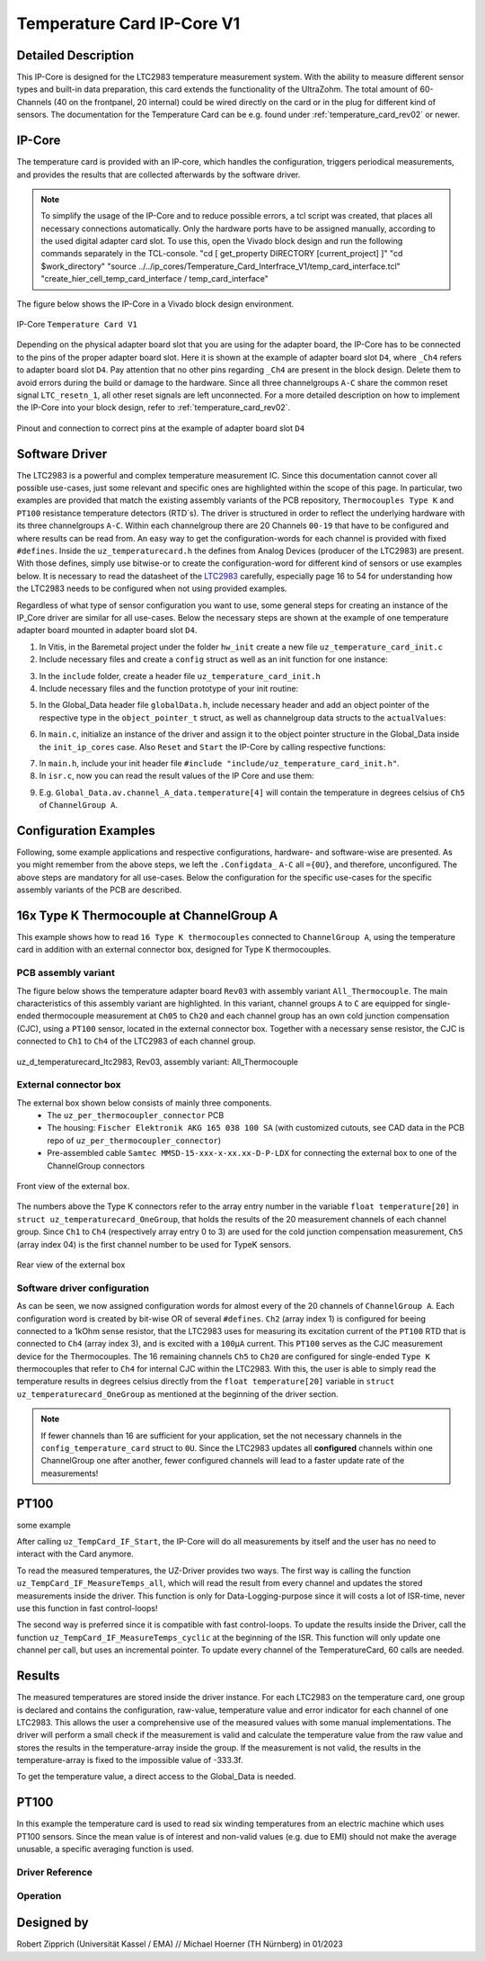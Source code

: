 .. _temperature_card_IPcore_v1:

===========================
Temperature Card IP-Core V1 
===========================

Detailed Description
--------------------
This IP-Core is designed for the LTC2983 temperature measurement system.
With the ability to measure different sensor types and built-in data preparation, this card extends the functionality of the UltraZohm.
The total amount of 60-Channels (40 on the frontpanel, 20 internal) could be wired directly on the card or in the plug for different kind of sensors.
The documentation for the Temperature Card can be e.g. found under :ref:`temperature_card_rev02` or newer.

IP-Core
-------
The temperature card is provided with an IP-core, which handles the configuration, triggers periodical measurements, and provides the results that are 
collected afterwards by the software driver.

.. note:: 

   To simplify the usage of the IP-Core and to reduce possible errors, a tcl script was created, that places all necessary connections automatically.
   Only the hardware ports have to be assigned manually, according to the used digital adapter card slot.
   To use this, open the Vivado block design and run the following commands separately in the TCL-console.
   "cd [ get_property DIRECTORY [current_project] ]" 
   "cd $work_directory"
   "source ../../ip_cores/Temperature_Card_Interfrace_V1/temp_card_interface.tcl"
   "create_hier_cell_temp_card_interface / temp_card_interface"

The figure below shows the IP-Core in a Vivado block design environment.

.. _ip_core_temperature_card:

.. figure:: user_hierarchy_pins.png
   :width: 600
   :align: center

   IP-Core ``Temperature Card V1``

Depending on the physical adapter board slot that you are using for the adapter board, the IP-Core has to be connected to the pins of the proper adapter board slot. 
Here it is shown at the example of adapter board slot ``D4``, where ``_Ch4`` refers to adapter board slot ``D4``. Pay attention 
that no other pins regarding ``_Ch4`` are present in the block design. Delete them to avoid errors during the build or damage to the hardware. Since all three channelgroups ``A-C`` share the common 
reset signal ``LTC_resetn_1``, all other reset signals are left unconnected. For a more detailed description on how to implement the IP-Core into your block design, refer to :ref:`temperature_card_rev02`.

.. _ip_core_temperature_card_and_pins:

.. figure:: outside_user_ports.png
   :width: 700
   :align: center

   Pinout and connection to correct pins at the example of adapter board slot ``D4``

Software Driver
---------------
The LTC2983 is a powerful and complex temperature measurement IC. Since this documentation cannot cover all possible use-cases, just some relevant and specific ones are highlighted 
within the scope of this page. In particular, two examples are provided that match the existing assembly variants of the PCB repository, ``Thermocouples Type K`` and ``PT100`` resistance temperature detectors (RTD`s).
The driver is structured in order to reflect the underlying hardware with its three channelgroups ``A-C``. Within each channelgroup there are 20 Channels ``00-19`` that have to be configured and where 
results can be read from. An easy way to get the configuration-words for each channel is provided with fixed ``#defines``.
Inside the ``uz_temperaturecard.h`` the defines from Analog Devices (producer of the LTC2983) are present.
With those defines, simply use bitwise-or to create the configuration-word for different kind of sensors or use examples below.
It is necessary to read the datasheet of the `LTC2983 <https://www.analog.com/en/products/ltc2983.html>`_ carefully, especially page 16 to 54 for understanding how the LTC2983 needs to be configured when not using provided examples.

Regardless of what type of sensor configuration you want to use, some general steps for creating an instance of the IP_Core driver are similar for all use-cases. 
Below the necessary steps are shown at the example of one temperature adapter board mounted in adapter board slot ``D4``.

1. In Vitis, in the Baremetal project under the folder ``hw_init`` create a new file ``uz_temperature_card_init.c`` 
2. Include necessary files and create a ``config`` struct as well as an init function for one instance:

.. code-block:: c
 :caption: Example of uz_temperature_card_init.c

 #include "../include/uz_temperature_card_init.h"
 #include "../uz/uz_HAL.h"
 #include "../uz/uz_global_configuration.h"
 #include "xparameters.h"
 
   struct uz_temperaturecard_config_t config_temperature_card = {
   // general config
   .base_address = XPAR_UZ_USER_TEMP_CARD_INTERFACE_TEMPERATURE_CARD_INT_0_BASEADDR,
   .ip_clk_frequency_Hz = 100000000U,
   .Sample_Freq_Hz = 5U, // we are fine with 5 Hz since the LTC2983 itself isn't that fast with updating the results
   // channelgroup A
   .Configdata_A = {0U}, // for proper configuration we will come back later
   // channelgroup B
   .Configdata_B = {0U},
   // channelgroup C
   .Configdata_C = {0U}
   };

 uz_temperaturecard_t* initialize_temperature_card_d4(void){
	return (uz_temperaturecard_init(config_tempcard));
 }

3. In the ``include`` folder, create a header file ``uz_temperature_card_init.h``
4. Include necessary files and the function prototype of your init routine:

.. code-block:: c
 :caption: Example of uz_temperature_card_init

 #pragma once
 #include "../IP_Cores/uz_temperaturecard/uz_temperaturecard.h"

 uz_temperaturecard_t* initialize_temperature_card_d4(void);

5. In the Global_Data header file ``globalData.h``, include necessary header and add an object pointer of the respective type in the ``object_pointer_t`` struct, as well as channelgroup data structs to the ``actualValues``:

.. code-block:: c
 :caption: Lines to add in Global_Data header file

 ... 
 #include "IP_Cores/uz_temperaturecard/uz_temperaturecard.h"
 ...

 typedef struct{
 ...
 uz_temperaturecard_t* temperature_card_d4;
 ...
 }object_pointers_t;

 typedef struct _actualValues_ {
 ...
 uz_temperaturecard_OneGroup channel_A_data;
 uz_temperaturecard_OneGroup channel_B_data;
 uz_temperaturecard_OneGroup channel_C_data;
 ...
 } actualValues;

6. In ``main.c``, initialize an instance of the driver and assign it to the object pointer structure in the Global_Data inside the ``init_ip_cores`` case. Also ``Reset`` and ``Start`` the IP-Core by calling respective functions:

.. code-block:: c
 :caption: Example of init in main.c
 
 ...
 case init_ip_cores:
 ...
 Global_Data.objects.temperature_card_d4 = initialize_temperature_card_d4();
 uz_TempCard_IF_Reset(Global_Data.objects.temperature_card_d4);
 uz_TempCard_IF_Start(Global_Data.objects.temperature_card_d4);
 ...
 break;

7. In ``main.h``, include your init header file  ``#include "include/uz_temperature_card_init.h"``.
8. In ``isr.c``, now you can read the result values of the IP Core and use them:

.. code-block:: c
 :caption: Example of reading temperature results in isr.c to the channgroup data structs

 ...
 uz_TempCard_IF_MeasureTemps_cyclic(Global_Data.objects.temperature_card_d4);
 Global_Data.av.channel_A_data = uz_TempCard_IF_get_channel_group(Global_Data.objects.temperature_card_d4, 'A');
 Global_Data.av.channel_B_data = uz_TempCard_IF_get_channel_group(Global_Data.objects.temperature_card_d4, 'B');
 Global_Data.av.channel_C_data = uz_TempCard_IF_get_channel_group(Global_Data.objects.temperature_card_d4, 'C');
 ...

9. E.g. ``Global_Data.av.channel_A_data.temperature[4]`` will contain the temperature in degrees celsius of ``Ch5`` of ``ChannelGroup A``.

Configuration Examples
----------------------
Following, some example applications and respective configurations, hardware- and software-wise are presented. 
As you might remember from the above steps, we left the ``.Configdata_`` ``A-C`` all ``={0U}``, and therefore, unconfigured. 
The above steps are mandatory for all use-cases. Below the configuration for the specific use-cases for the specific assembly variants of the PCB are described.

16x Type K Thermocouple at ChannelGroup A
-----------------------------------------
This example shows how to read ``16 Type K thermocouples`` connected to ``ChannelGroup A``, using the temperature card in addition 
with an external connector box, designed for Type K thermocouples. 

PCB assembly variant
********************
The figure below shows the temperature adapter board ``Rev03`` with assembly variant ``All_Thermocouple``.
The main characteristics of this assembly variant are highlighted. 
In this variant, channel groups ``A`` to ``C`` are equipped for single-ended thermocouple measurement at ``Ch05`` to ``Ch20`` and each channel group has 
an own cold junction compensation (CJC), using a ``PT100`` sensor, located in the external connector box. Together with a necessary sense resistor, 
the CJC is connected to ``Ch1`` to ``Ch4`` of the LTC2983 of each channel group.

.. _all_thermocouple_pcb:

.. figure:: TypeK_Variant.png
   :width: 800
   :align: center

   uz_d_temperaturecard_ltc2983, Rev03, assembly variant: All_Thermocouple

External connector box
**********************
The external box shown below consists of mainly three components.
 * The ``uz_per_thermocoupler_connector`` PCB
 * The housing: ``Fischer Elektronik AKG 165 038 100 SA`` (with customized cutouts, see CAD data in the PCB repo of ``uz_per_thermocoupler_connector``)
 * Pre-assembled cable ``Samtec MMSD-15-xxx-x-xx.xx-D-P-LDX`` for connecting the external box to one of the ChannelGroup connectors

.. _external_box_front:

.. figure:: typek_box_front.png
   :width: 800
   :align: center

   Front view of the external box.

The numbers above the Type K connectors refer to the array entry number in the variable ``float temperature[20]`` in ``struct uz_temperaturecard_OneGroup``, that 
holds the results of the 20 measurement channels of each channel group. Since ``Ch1`` to ``Ch4`` (respectively array entry 0 to 3) are used for the cold junction compensation 
measurement, ``Ch5`` (array index 04) is the first channel number to be used for TypeK sensors.

.. _external_box_back:

.. figure:: typek_box_back.png
   :width: 800
   :align: center

   Rear view of the external box  

.. warning::For connecting the box to the temperature adapter board, only use Samtec cable ``MMSD-15-xxx-x-xx.xx-D-K-LDX``

Software driver configuration
*****************************

.. code-block:: c
  :caption: Configuration for Thermocouple Type K measurements at channelgroup A for 16 channels

   struct uz_temperaturecard_config_t config_temperature_card = {
   // general config
   .base_address = XPAR_UZ_USER_TEMP_CARD_INTERFACE_TEMPERATURE_CARD_INT_0_BASEADDR,
   .ip_clk_frequency_Hz = 100000000U,
   .Sample_Freq_Hz = 5U,
   // channelgroup A
   .Configdata_A = {0U},
   .Configdata_A[0] = 0U,
   .Configdata_A[1] = SENSOR_TYPE__SENSE_RESISTOR | SENSE_RESISTOR_VALUE_1k,
   .Configdata_A[2] = 0U,
   .Configdata_A[3] = SENSOR_TYPE__RTD_PT_100 | RTD_RSENSE_CHANNEL__2 | RTD_NUM_WIRES__2_WIRE | RTD_EXCITATION_MODE__NO_ROTATION_SHARING | RTD_EXCITATION_CURRENT__100UA | RTD_STANDARD__EUROPEAN,
   .Configdata_A[4] = SENSOR_TYPE__TYPE_K_THERMOCOUPLE | TC_COLD_JUNCTION_CH__4 | TC_SINGLE_ENDED | TC_OPEN_CKT_DETECT__NO,
   .Configdata_A[5] = SENSOR_TYPE__TYPE_K_THERMOCOUPLE | TC_COLD_JUNCTION_CH__4 | TC_SINGLE_ENDED | TC_OPEN_CKT_DETECT__NO,
   .Configdata_A[6] = SENSOR_TYPE__TYPE_K_THERMOCOUPLE | TC_COLD_JUNCTION_CH__4 | TC_SINGLE_ENDED | TC_OPEN_CKT_DETECT__NO,
   .Configdata_A[7] = SENSOR_TYPE__TYPE_K_THERMOCOUPLE | TC_COLD_JUNCTION_CH__4 | TC_SINGLE_ENDED | TC_OPEN_CKT_DETECT__NO,
   .Configdata_A[8] = SENSOR_TYPE__TYPE_K_THERMOCOUPLE | TC_COLD_JUNCTION_CH__4 | TC_SINGLE_ENDED | TC_OPEN_CKT_DETECT__NO,
   .Configdata_A[9] = SENSOR_TYPE__TYPE_K_THERMOCOUPLE | TC_COLD_JUNCTION_CH__4 | TC_SINGLE_ENDED | TC_OPEN_CKT_DETECT__NO,
   .Configdata_A[10] = SENSOR_TYPE__TYPE_K_THERMOCOUPLE | TC_COLD_JUNCTION_CH__4 | TC_SINGLE_ENDED | TC_OPEN_CKT_DETECT__NO,
   .Configdata_A[11] = SENSOR_TYPE__TYPE_K_THERMOCOUPLE | TC_COLD_JUNCTION_CH__4 | TC_SINGLE_ENDED | TC_OPEN_CKT_DETECT__NO,
   .Configdata_A[12] = SENSOR_TYPE__TYPE_K_THERMOCOUPLE | TC_COLD_JUNCTION_CH__4 | TC_SINGLE_ENDED | TC_OPEN_CKT_DETECT__NO,
   .Configdata_A[13] = SENSOR_TYPE__TYPE_K_THERMOCOUPLE | TC_COLD_JUNCTION_CH__4 | TC_SINGLE_ENDED | TC_OPEN_CKT_DETECT__NO,
   .Configdata_A[14] = SENSOR_TYPE__TYPE_K_THERMOCOUPLE | TC_COLD_JUNCTION_CH__4 | TC_SINGLE_ENDED | TC_OPEN_CKT_DETECT__NO,
   .Configdata_A[15] = SENSOR_TYPE__TYPE_K_THERMOCOUPLE | TC_COLD_JUNCTION_CH__4 | TC_SINGLE_ENDED | TC_OPEN_CKT_DETECT__NO,
   .Configdata_A[16] = SENSOR_TYPE__TYPE_K_THERMOCOUPLE | TC_COLD_JUNCTION_CH__4 | TC_SINGLE_ENDED | TC_OPEN_CKT_DETECT__NO,
   .Configdata_A[17] = SENSOR_TYPE__TYPE_K_THERMOCOUPLE | TC_COLD_JUNCTION_CH__4 | TC_SINGLE_ENDED | TC_OPEN_CKT_DETECT__NO,
   .Configdata_A[18] = SENSOR_TYPE__TYPE_K_THERMOCOUPLE | TC_COLD_JUNCTION_CH__4 | TC_SINGLE_ENDED | TC_OPEN_CKT_DETECT__NO,
   .Configdata_A[19] = SENSOR_TYPE__TYPE_K_THERMOCOUPLE | TC_COLD_JUNCTION_CH__4 | TC_SINGLE_ENDED | TC_OPEN_CKT_DETECT__NO,
   // channelgroup B
   .Configdata_B = {0U},
   // channelgroup C
   .Configdata_C = {0U}
   };

As can be seen, we now assigned configuration words for almost every of the 20 channels of ``ChannelGroup A``. Each configuration word is created by 
bit-wise OR of several ``#defines``. ``Ch2`` (array index 1) is configured for beeing connected to a 1kOhm sense resistor, that the LTC2983 uses for measuring its 
excitation current of the ``PT100`` RTD that is connected to ``Ch4`` (array index 3), and is excited with a ``100µA`` current. This ``PT100`` serves as the CJC measurement device for 
the Thermocouples. The 16 remaining channels ``Ch5`` to ``Ch20`` are configured for single-ended ``Type K`` thermocouples that refer to ``Ch4`` for internal CJC within the LTC2983.
With this, the user is able to simply read the temperature results in degrees celsius directly from the ``float temperature[20]`` variable in ``struct uz_temperaturecard_OneGroup`` as mentioned 
at the beginning of the driver section.

.. note:: 

   If fewer channels than 16 are sufficient for your application, set the not necessary channels in the ``config_temperature_card`` struct to ``0U``. 
   Since the LTC2983 updates all **configured** channels within one ChannelGroup one after another, fewer configured channels will lead to a faster 
   update rate of the measurements!  

PT100
-----
some example

After calling ``uz_TempCard_IF_Start``, the IP-Core will do all measurements by itself and the user has no need to interact with the Card anymore.

To read the measured temperatures, the UZ-Driver provides two ways.
The first way is calling the function ``uz_TempCard_IF_MeasureTemps_all``, which will read the result from every channel and updates the stored measurements inside the driver. 
This function is only for Data-Logging-purpose since it will costs a lot of ISR-time, never use this function in fast control-loops!

The second way is preferred since it is compatible with fast control-loops.
To update the results inside the Driver, call the function ``uz_TempCard_IF_MeasureTemps_cyclic`` at the beginning of the ISR.
This function will only update one channel per call, but uses an incremental pointer.
To update every channel of the TemperatureCard, 60 calls are needed.

.. code-block:: c
  :caption: Reading the measurements from the IP-Core driver instances

   void ISR_Control(void *data)
   {
   // Reads out the global timer, has to be the first function in the isr
      uz_SystemTime_ISR_Tic();

      // Update Data and measurements
      ReadAllADC();
      update_speed_and_position_of_encoder_on_D5(&Global_Data);
      uz_TempCard_IF_MeasureTemps_cyclic(Global_Data.objects.uz_TempCard);
    ...
      // More ISR-Stuff
   };

Results
-------
The measured temperatures are stored inside the driver instance. 
For each LTC2983 on the temperature card, one group is declared and contains the configuration, raw-value, temperature value and error indicator for each channel of one LTC2983.
This allows the user a comprehensive use of the measured values with some manual implementations.
The driver will perform a small check if the measurement is valid and calculate the temperature value from the raw value and stores the results in the temperature-array inside the group.
If the measurement is not valid, the results in the temperature-array is fixed to the impossible value of -333.3f.

To get the temperature value, a direct access to the Global_Data is needed.

.. code-block:: c
  :caption: Get the temperature value for the PT100 on Channel_A

   float Temp_Winding = 0.0f;

   void ISR_Control(void *data)
   {
       // Some ISR-Stuff
      Temp_Winding = Global_Data.objects.uz_TempCard.Channel_A.temperature[3];
    ...
       // More ISR-Stuff
   };




PT100
-----
In this example the temperature card is used to read six winding temperatures from an electric machine which uses PT100 sensors.
Since the mean value is of interest and non-valid values (e.g. due to EMI) should not make the average unusable, a specific averaging function is used.

.. code-block:: c
  :caption: ``main.c``

   // pre-loop
   #include "IP_Cores/uz_temperaturecard/uz_temperaturecard.h"
   uz_temperaturecard_t* uz_Tempcard = NULL;
   struct uz_temperaturecard_config_t t_config = {
      .base_address = XPAR_UZ_USER_TEMP_CARD_INTERFACE_TEMPERATURE_CARD_INT_0_BASEADDR,
      .ip_clk_frequency_Hz = 100000000,
      .Sample_Freq = 100,
      .Configdata_A = {0},
      .Configdata_A[1]  = 0xE80FA000,
      .Configdata_A[3]  = (SENSOR_TYPE__RTD_PT_100) + (RTD_RSENSE_CHANNEL__2) + (0x0 << 20) + (RTD_EXCITATION_MODE__NO_ROTATION_SHARING) + (RTD_EXCITATION_CURRENT__100UA) + (RTD_STANDARD__EUROPEAN),
      .Configdata_A[5]  = (SENSOR_TYPE__RTD_PT_100) + (RTD_RSENSE_CHANNEL__2) + (0x0 << 20) + (RTD_EXCITATION_MODE__NO_ROTATION_SHARING) + (RTD_EXCITATION_CURRENT__100UA) + (RTD_STANDARD__EUROPEAN),
      .Configdata_A[7]  = (SENSOR_TYPE__RTD_PT_100) + (RTD_RSENSE_CHANNEL__2) + (0x0 << 20) + (RTD_EXCITATION_MODE__NO_ROTATION_SHARING) + (RTD_EXCITATION_CURRENT__100UA) + (RTD_STANDARD__EUROPEAN),
      .Configdata_A[9]  = (SENSOR_TYPE__RTD_PT_100) + (RTD_RSENSE_CHANNEL__2) + (0x0 << 20) + (RTD_EXCITATION_MODE__NO_ROTATION_SHARING) + (RTD_EXCITATION_CURRENT__100UA) + (RTD_STANDARD__EUROPEAN),
      .Configdata_A[11] = (SENSOR_TYPE__RTD_PT_100) + (RTD_RSENSE_CHANNEL__2) + (0x0 << 20) + (RTD_EXCITATION_MODE__NO_ROTATION_SHARING) + (RTD_EXCITATION_CURRENT__100UA) + (RTD_STANDARD__EUROPEAN),
      .Configdata_A[13] = (SENSOR_TYPE__RTD_PT_100) + (RTD_RSENSE_CHANNEL__2) + (0x0 << 20) + (RTD_EXCITATION_MODE__NO_ROTATION_SHARING) + (RTD_EXCITATION_CURRENT__100UA) + (RTD_STANDARD__EUROPEAN),
      .Configdata_B = {0},
      .Configdata_C = {0}};

   // in switch-case
   case init_ip_cores:
      // uz tempcard
      uz_Tempcard = uz_temperaturecard_init(t_config);
      uz_TempCard_IF_Reset(uz_Tempcard);
      uz_TempCard_IF_Start(uz_Tempcard);


.. code-block:: c
  :caption: ``isr.c``

   // pre-loop
   #include "../IP_Cores/uz_temperaturecard/uz_temperaturecard.h"
   extern uz_temperaturecard_t* uz_Tempcard;
   uz_temperaturecard_OneGroup channel_A_data;
   float average = 0.0f;

   // in isr
   uz_TempCard_IF_MeasureTemps_cyclic(uz_Tempcard);
   channel_A_data = uz_TempCard_IF_get_channel(uz_Tempcard, 'a');
   average = uz_TempCard_IF_average_temperature_for_valid(channel_A_data, 0U, 13U);






Driver Reference
****************

.. _config_typedef:

.. doxygentypedef:: uz_temperaturecard_t

.. _config_struct:

.. doxygenstruct:: uz_temperaturecard_config_t
   :members:
.. doxygenstruct:: uz_temperaturecard_OneGroup
   :members:

Operation
*********

.. doxygenfunction:: uz_temperaturecard_init

.. doxygenfunction:: uz_TempCard_IF_Reset

.. doxygenfunction:: uz_TempCard_IF_Start

.. doxygenfunction:: uz_TempCard_IF_Stop

.. doxygenfunction:: uz_TempCard_IF_MeasureTemps_cyclic

.. doxygenfunction:: uz_TempCard_IF_get_channel

.. doxygenfunction:: uz_TempCard_IF_average_temperature_for_valid

Designed by 
-----------------------
Robert Zipprich (Universität Kassel / EMA) // Michael Hoerner (TH Nürnberg) in 01/2023

